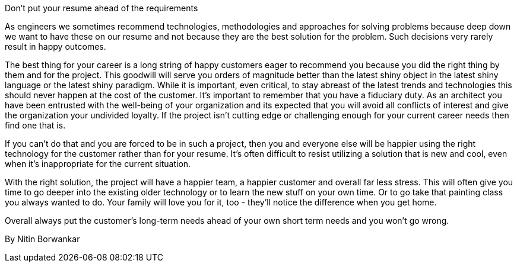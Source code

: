 ﻿Don't put your resume ahead of the requirements

As engineers we sometimes recommend technologies, methodologies and approaches for solving problems because deep down we want to have these on our resume and not because they are the best solution for the problem. Such decisions very rarely result in happy outcomes.

The best thing for your career is a long string of happy customers eager to recommend you because you did the right thing by them and for the project. This goodwill will serve you orders of magnitude better than the latest shiny object in the latest shiny language or the latest shiny paradigm. While it is important, even critical, to stay abreast of the latest trends and technologies this should never happen at the cost of the customer. It’s important to remember that you have a fiduciary duty. As an architect you have been entrusted with the well-being of your organization and its expected that you will avoid all conflicts of interest and give the organization your undivided loyalty. If the project isn't cutting edge or challenging enough for your current career needs then find one that is.

If you can't do that and you are forced to be in such a project, then you and everyone else will be happier using the right technology for the customer rather than for your resume. It’s often difficult to resist utilizing a solution that is new and cool, even when it’s inappropriate for the current situation.

With the right solution, the project will have a happier team, a happier customer and overall far less stress. This will often give you time to go deeper into the existing older technology or to learn the new stuff on your own time. Or to go take that painting class you always wanted to do. Your family will love you for it, too - they'll notice the difference when you get home.

Overall always put the customer's long-term needs ahead of your own short term needs and you won't go wrong.

By Nitin Borwankar